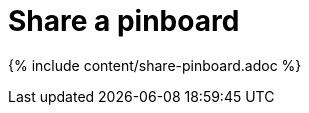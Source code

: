 = Share a pinboard
:last_updated: 2/12/2020
:permalink: /:collection/:path.html
:sidebar: mydoc_sidebar
:summary: Whenever you view a pinboard you have the option of sharing it with others.

{% include content/share-pinboard.adoc %}
